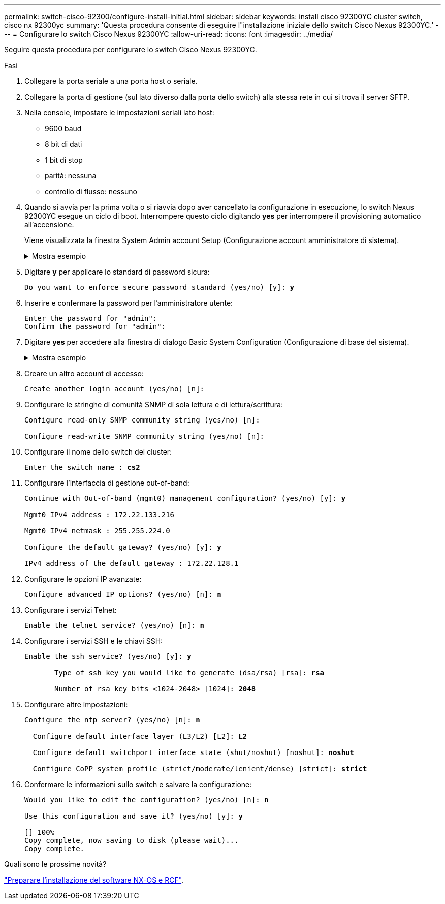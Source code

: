 ---
permalink: switch-cisco-92300/configure-install-initial.html 
sidebar: sidebar 
keywords: install cisco 92300YC cluster switch, cisco nx 92300yc 
summary: 'Questa procedura consente di eseguire l"installazione iniziale dello switch Cisco Nexus 92300YC.' 
---
= Configurare lo switch Cisco Nexus 92300YC
:allow-uri-read: 
:icons: font
:imagesdir: ../media/


[role="lead"]
Seguire questa procedura per configurare lo switch Cisco Nexus 92300YC.

.Fasi
. Collegare la porta seriale a una porta host o seriale.
. Collegare la porta di gestione (sul lato diverso dalla porta dello switch) alla stessa rete in cui si trova il server SFTP.
. Nella console, impostare le impostazioni seriali lato host:
+
** 9600 baud
** 8 bit di dati
** 1 bit di stop
** parità: nessuna
** controllo di flusso: nessuno


. Quando si avvia per la prima volta o si riavvia dopo aver cancellato la configurazione in esecuzione, lo switch Nexus 92300YC esegue un ciclo di boot. Interrompere questo ciclo digitando *yes* per interrompere il provisioning automatico all'accensione.
+
Viene visualizzata la finestra System Admin account Setup (Configurazione account amministratore di sistema).

+
.Mostra esempio
[%collapsible]
====
[listing, subs="+quotes"]
----
$ VDC-1 %$ %POAP-2-POAP_INFO:   - Abort Power On Auto Provisioning [yes - continue with normal setup, skip - bypass password and basic configuration, no - continue with Power On Auto Provisioning] (yes/skip/no)[no]: *y*
Disabling POAP.......Disabling POAP
2019 Apr 10 00:36:17 switch %$ VDC-1 %$ poap: Rolling back, please wait... (This may take 5-15 minutes)

          ---- System Admin Account Setup ----

Do you want to enforce secure password standard (yes/no) [y]:
----
====
. Digitare *y* per applicare lo standard di password sicura:
+
[listing, subs="+quotes"]
----
Do you want to enforce secure password standard (yes/no) [y]: *y*
----
. Inserire e confermare la password per l'amministratore utente:
+
[listing]
----
Enter the password for "admin":
Confirm the password for "admin":
----
. Digitare *yes* per accedere alla finestra di dialogo Basic System Configuration (Configurazione di base del sistema).
+
.Mostra esempio
[%collapsible]
====
[listing]
----
This setup utility will guide you through the basic configuration of
the system. Setup configures only enough connectivity for management
of the system.

Please register Cisco Nexus9000 Family devices promptly with your
supplier. Failure to register may affect response times for initial
service calls. Nexus9000 devices must be registered to receive
entitled support services.

Press Enter at anytime to skip a dialog. Use ctrl-c at anytime
to skip the remaining dialogs.

Would you like to enter the basic configuration dialog (yes/no):
----
====
. Creare un altro account di accesso:
+
[listing]
----
Create another login account (yes/no) [n]:
----
. Configurare le stringhe di comunità SNMP di sola lettura e di lettura/scrittura:
+
[listing]
----
Configure read-only SNMP community string (yes/no) [n]:

Configure read-write SNMP community string (yes/no) [n]:
----
. Configurare il nome dello switch del cluster:
+
[listing, subs="+quotes"]
----
Enter the switch name : *cs2*
----
. Configurare l'interfaccia di gestione out-of-band:
+
[listing, subs="+quotes"]
----
Continue with Out-of-band (mgmt0) management configuration? (yes/no) [y]: *y*

Mgmt0 IPv4 address : 172.22.133.216

Mgmt0 IPv4 netmask : 255.255.224.0

Configure the default gateway? (yes/no) [y]: *y*

IPv4 address of the default gateway : 172.22.128.1
----
. Configurare le opzioni IP avanzate:
+
[listing, subs="+quotes"]
----
Configure advanced IP options? (yes/no) [n]: *n*
----
. Configurare i servizi Telnet:
+
[listing, subs="+quotes"]
----
Enable the telnet service? (yes/no) [n]: *n*
----
. Configurare i servizi SSH e le chiavi SSH:
+
[listing, subs="+quotes"]
----
Enable the ssh service? (yes/no) [y]: *y*

       Type of ssh key you would like to generate (dsa/rsa) [rsa]: *rsa*

       Number of rsa key bits <1024-2048> [1024]: *2048*
----
. Configurare altre impostazioni:
+
[listing, subs="+quotes"]
----
Configure the ntp server? (yes/no) [n]: *n*

  Configure default interface layer (L3/L2) [L2]: *L2*

  Configure default switchport interface state (shut/noshut) [noshut]: *noshut*

  Configure CoPP system profile (strict/moderate/lenient/dense) [strict]: *strict*
----
. Confermare le informazioni sullo switch e salvare la configurazione:
+
[listing, subs="+quotes"]
----
Would you like to edit the configuration? (yes/no) [n]: *n*

Use this configuration and save it? (yes/no) [y]: *y*

[########################################] 100%
Copy complete, now saving to disk (please wait)...
Copy complete.
----


.Quali sono le prossime novità?
link:install-nxos-overview.html["Preparare l'installazione del software NX-OS e RCF"].
